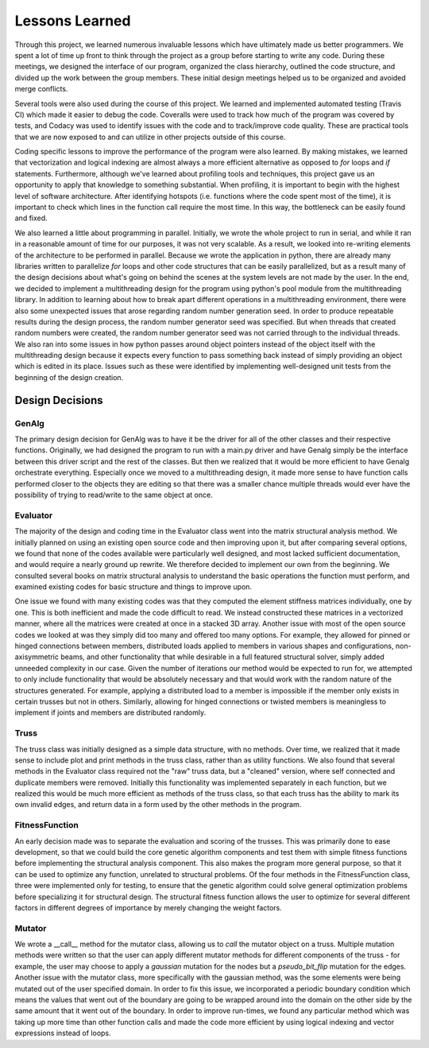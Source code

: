 ===============
Lessons Learned
===============

Through this project, we learned numerous invaluable lessons which have ultimately
made us better programmers. We spent a lot of time up front to think through the
project as a group before starting to write any code. During these meetings,
we designed the interface of our program, organized the class hierarchy, outlined
the code structure, and divided up the work between the group members. These
initial design meetings helped us to be organized and avoided merge conflicts.

Several tools were also used during the course of this project. We learned and
implemented automated testing (Travis CI) which made it easier to debug the code.
Coveralls were used to track how much of the program was covered by tests, and
Codacy was used to identify issues with the code and to track/improve code
quality. These are practical tools that we are now exposed to and can utilize
in other projects outside of this course.

Coding specific lessons to improve the performance of the program were also
learned. By making mistakes, we learned that vectorization and logical
indexing are almost always a more efficient alternative as opposed to
*for* loops and *if* statements. Furthermore, although we've learned about
profiling tools and techniques, this project gave us an opportunity to apply
that knowledge to something substantial. When profiling, it is important to
begin with the highest level of software architecture. After identifying
hotspots (i.e. functions where the code spent most of the time), it is
important to check which lines in the function call require the most time.
In this way, the bottleneck can be easily found and fixed.

We also learned a little about programming in parallel. Initially, we wrote the
whole project to run in serial, and while it ran in a reasonable amount of time
for our purposes, it was not very scalable. As a result, we looked into
re-writing elements of the architecture to be performed in parallel. Because we
wrote the application in python, there are already many libraries written to
parallelize *for* loops and other code structures that can be easily parallelized,
but as a result many of the design decisions about what's going on behind the
scenes at the system levels are not made by the user. In the end, we decided to
implement a multithreading design for the program using python's
pool module from the multithreading library. In addition to learning about how
to break apart different operations in a multithreading environment, there were
also some unexpected issues that arose regarding random number generation seed.
In order to produce repeatable results during the design process, the random
number generator seed was specified. But when threads that created random
numbers were created, the random number generator seed was not carried through
to the individual threads. We also ran into some issues in how python passes
around object pointers instead of the object itself with the multithreading
design because it expects every function to pass something back instead of
simply providing an object which is edited in its place. Issues such as these
were identified by implementing well-designed unit tests from the beginning of
the design creation.


Design Decisions
================

GenAlg
******
The primary design decision for GenAlg was to have it be the driver for all of
the other classes and their respective functions. Originally, we had designed
the program to run with a main.py driver and have Genalg simply be the interface
between this driver script and the rest of the classes. But then we realized
that it would be more efficient to have Genalg orchestrate everything.
Especially once we moved to a multithreading design, it made more sense to have
function calls performed closer to the objects they are editing so that there
was a smaller chance multiple threads would ever have the possibility of trying
to read/write to the same object at once.

Evaluator
*********
The majority of the design and coding time in the Evaluator class went into the matrix
structural analysis method. We initially planned on using an existing open source code and
then improving upon it, but after comparing several options, we found that none of the codes
available were particularly well designed, and most lacked sufficient documentation,
and would require a nearly ground up rewrite. We therefore decided to implement our own from
the beginning. We consulted several books on matrix structural analysis to understand the
basic operations the function must perform, and examined existing codes for basic structure
and things to improve upon.

One issue we found with many existing codes was that they computed the element stiffness matrices
individually, one by one. This is both inefficient and made the code difficult to read. We instead
constructed these matrices in a vectorized manner, where all the matrices were created at once in a stacked
3D array. Another issue with most of the open source codes we looked at was they simply did too many and
offered too many options. For example, they allowed for pinned or hinged connections between members,
distributed loads applied to members in various shapes and configurations, non-axisymmetric beams, and other
functionality that while desirable in a full featured structural solver, simply added unneeded complexity in
our case. Given the number of iterations our method would be expected to run for, we attempted to only include
functionality that would be absolutely necessary and that would work with the random nature of the structures generated.
For example, applying a distributed load to a member is impossible if the member only exists in certain trusses but not in others.
Similarly, allowing for hinged connections or twisted members is meaningless to implement if joints and members are distributed randomly.

Truss
*****
The truss class was initially designed as a simple data structure, with no methods. Over time, we realized that it made sense to include
plot and print methods in the truss class, rather than as utility functions. We also found that several methods in the Evaluator class
required not the "raw" truss data, but a "cleaned" version, where self connected and duplicate members were removed. Initially this functionality
was implemented separately in each function, but we realized this would be much more efficient as methods of the truss class, so that
each truss has the ability to mark its own invalid edges, and return data in a form used by the other methods in the program.

FitnessFunction
***************
An early decision made was to separate the evaluation and scoring of the trusses. This was primarily done to ease development,
so that we could build the core genetic algorithm components and test them with simple fitness functions before implementing the structural
analysis component. This also makes the program more general purpose, so that it can be used to optimize any function, unrelated to structural
problems. Of the four methods in the FitnessFunction class, three were implemented only for testing, to ensure that the genetic algorithm
could solve general optimization problems before specializing it for structural design. The structural fitness function allows the user
to optimize for several different factors in different degrees of importance by merely changing the weight factors.

Mutator
*******
We wrote a __call__ method for the mutator class, allowing us to *call* the mutator object
on a truss. Multiple mutation methods were written so that the user can apply
different mutator methods for different components of the truss - for example, the
user may choose to apply a *gaussian* mutation for the nodes but a *pseudo_bit_flip*
mutation for the edges. Another issue with the mutator class, more specifically with
the gaussian method, was the some elements were being mutated out of the user specified domain.
In order to fix this issue, we incorporated a periodic boundary condition which means the
values that went out of the boundary are going to be wrapped around into the domain
on the other side by the same amount that it went out of the boundary. In order to improve
run-times,  we found any particular method which was taking up more time than other function calls
and made the code more efficient by using logical indexing and vector expressions instead of
loops.
